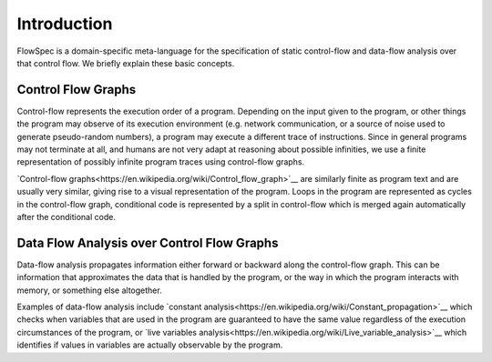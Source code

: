 Introduction
============

.. highlight:: flowspec

FlowSpec is a domain-specific meta-language for the specification of static control-flow and data-flow analysis over that control flow. We briefly explain these basic concepts. 

Control Flow Graphs
-------------------

Control-flow represents the execution order of a program. Depending on the input given to the program, or other things the program may observe of its execution environment (e.g. network communication, or a source of noise used to generate pseudo-random numbers), a program may execute a different trace of instructions. Since in general programs may not terminate at all, and humans are not very adapt at reasoning about possible infinities, we use a finite representation of possibly infinite program traces using control-flow graphs. 

`Control-flow graphs<https://en.wikipedia.org/wiki/Control_flow_graph>`__ are similarly finite as program text and are usually very similar, giving rise to a visual representation of the program. Loops in the program are represented as cycles in the control-flow graph, conditional code is represented by a split in control-flow which is merged again automatically after the conditional code. 

Data Flow Analysis over Control Flow Graphs
-------------------------------------------

Data-flow analysis propagates information either forward or backward along the control-flow graph. This can be information that approximates the data that is handled by the program, or the way in which the program interacts with memory, or something else altogether. 

Examples of data-flow analysis include `constant analysis<https://en.wikipedia.org/wiki/Constant_propagation>`__ which checks when variables that are used in the program are guaranteed to have the same value regardless of the execution circumstances of the program, or `live variables analysis<https://en.wikipedia.org/wiki/Live_variable_analysis>`__ which identifies if values in variables are actually observable by the program. 
